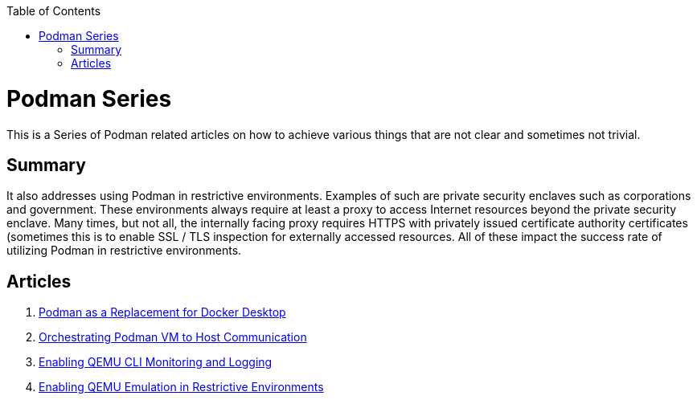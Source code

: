 :doctype: book
:title: Podman Series
:author: Christian J. Polizzi
:email: christian.polizzi@redhat.com
:nofooter:
:last-update-label: Last updated: 
:version-label: Revision
:revnumber: 1.0
:docinfo: shared
:data-uri:
:toc: left
:toclevels: 4
:sectanchors:
:chapter-label:
:listing-caption: Listing
:icons: font
:source-highlighter: rouge
:stylesheet: style.css
:stylesdir: styles

ifdef::env-github[]
:tip-caption: :bulb:
:note-caption: :information_source:
:important-caption: :heavy_exclamation_mark:
:caution-caption: :fire:
:warning-caption: :warning:
endif::[]

toc::[]

= {title}

This is a Series of Podman related articles on how to achieve various things that are not clear and sometimes not trivial.

== Summary

It also addresses using Podman in restrictive environments. Examples of such are private security enclaves such as corporations
and government. These environments always require at least a proxy to access Internet resources beyond the private
security enclave. Many times, but not all, the internally facing proxy requires HTTPS with privately issued certificate
authority certificates (sometimes this is to enable SSL / TLS inspection for externally accessed resources. All of these
impact the success rate of utilizing Podman in restrictive environments.

== Articles

. xref:podman-as-a-replacement-for-docker-desktop.adoc[Podman as a Replacement for Docker Desktop]
. xref:orchestrating-podman-vm-to-host-communication.adoc[Orchestrating Podman VM to Host Communication]
. xref:enabling-qemu-cli-monitoring-and-logging.adoc[Enabling QEMU CLI Monitoring and Logging]
. xref:enabling-qemu-emulation-in-restrictive-environments.adoc[Enabling QEMU Emulation in Restrictive Environments]
